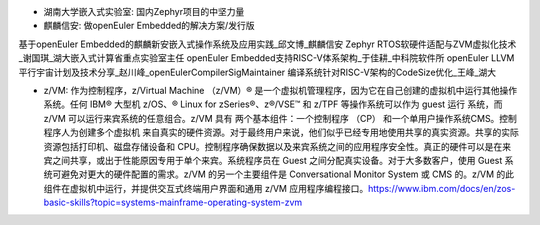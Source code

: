 






* 湖南大学嵌入式实验室: 国内Zephyr项目的中坚力量
* 麒麟信安: 做openEuler Embedded的解决方案\/发行版





基于openEuler Embedded的麒麟新安嵌入式操作系统及应用实践_邱文博_麒麟信安
Zephyr RTOS软硬件适配与ZVM虚拟化技术_谢国琪_湖大嵌入式计算省重点实验室主任
openEuler Embedded支持RISC-V体系架构_于佳耕_中科院软件所
openEuler LLVM平行宇宙计划及技术分享_赵川峰_openEulerCompilerSigMaintainer
编译系统针对RISC-V架构的CodeSize优化_王峰_湖大


* z\/VM: 作为控制程序，z/Virtual Machine （z/VM）® 是一个虚拟机管理程序，因为它在自己创建的虚拟机中运行其他操作系统。任何 IBM® 大型机 z/OS、® Linux for zSeries®、z®/VSE™ 和 z/TPF 等操作系统可以作为 guest 运行 系统，而 z/VM 可以运行来宾系统的任意组合。z/VM 具有 两个基本组件：一个控制程序 （CP） 和一个单用户操作系统CMS。控制程序人为创建多个虚拟机 来自真实的硬件资源。对于最终用户来说，他们似乎已经专用地使用共享的真实资源。共享的实际资源包括打印机、磁盘存储设备和 CPU。控制程序确保数据以及来宾系统之间的应用程序安全性。真正的硬件可以是在来宾之间共享，或出于性能原因专用于单个来宾。系统程序员在 Guest 之间分配真实设备。对于大多数客户，使用 Guest 系统可避免对更大的硬件配置的需求。z/VM 的另一个主要组件是 Conversational Monitor System 或 CMS 的。z/VM 的此组件在虚拟机中运行，并提供交互式终端用户界面和通用 z/VM 应用程序编程接口。https://www.ibm.com/docs/en/zos-basic-skills?topic=systems-mainframe-operating-system-zvm

